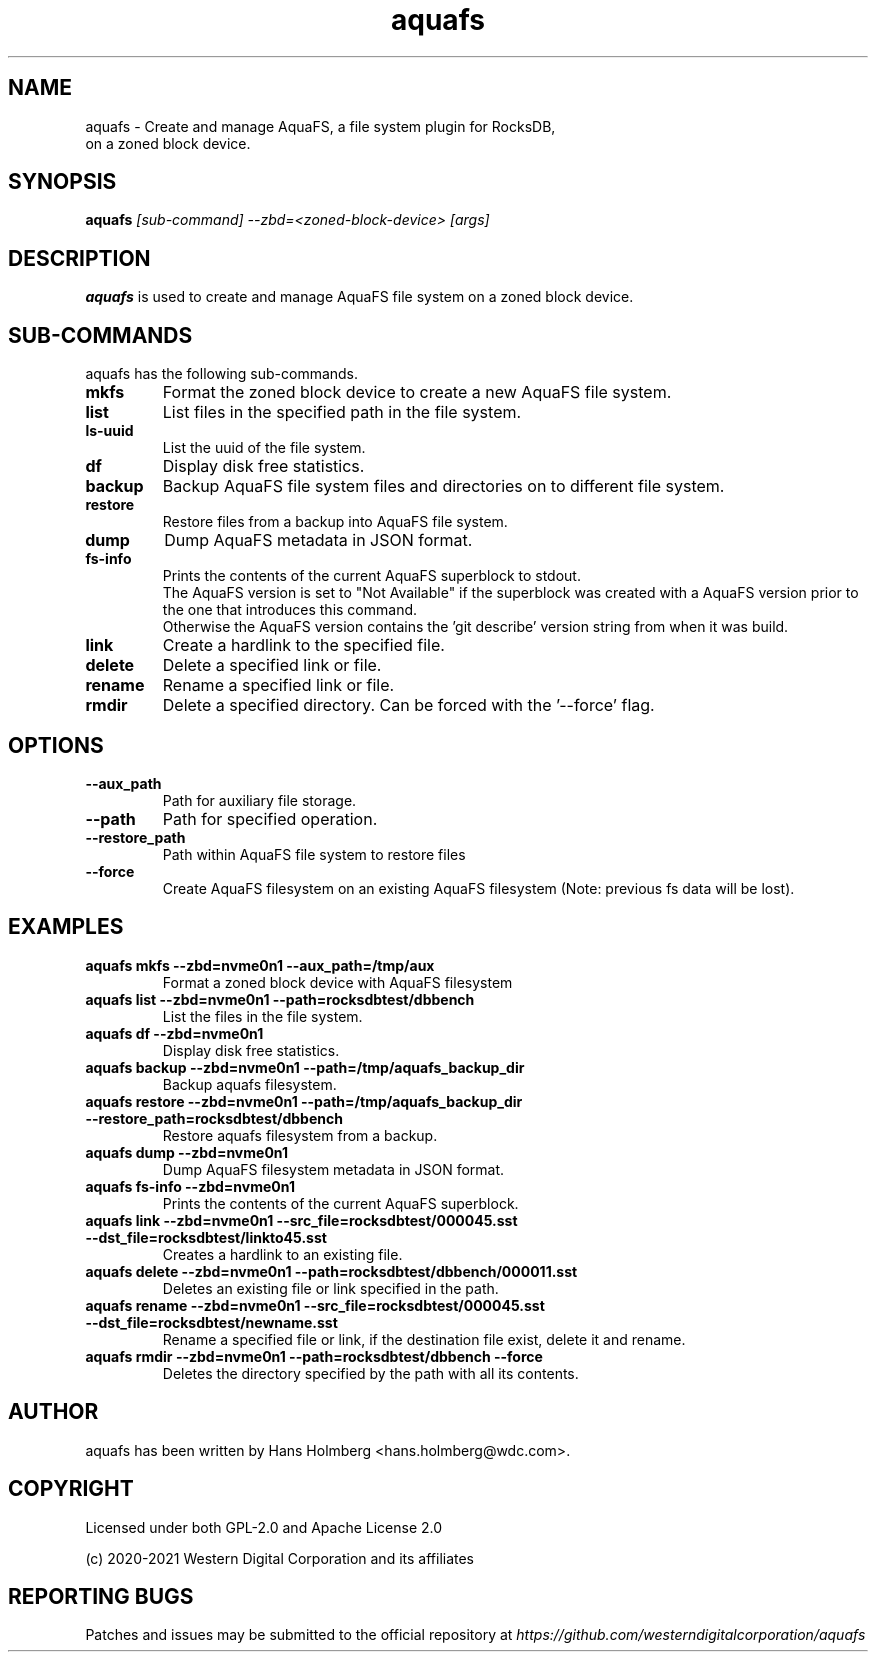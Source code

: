 .\"  SPDX-License-Identifier: Apache License 2.0 OR GPL-2.0
.\"
.\"  SPDX-FileCopyrightText: 2021, Western Digital Corporation or its affiliates.
.\"  Written by Aravind Ramesh <aravind.ramesh@wdc.com>
.\"
.TH aquafs 8 "Aug 09 2021" "AquaFS Utils"
.SH NAME
aquafs \- Create and manage AquaFS, a file system plugin for RocksDB,
      on a zoned block device.

.SH SYNOPSIS
.BI aquafs " [sub-command] --zbd=<zoned-block-device> [args]"

.SH DESCRIPTION
.B aquafs
is used to create and manage AquaFS file system on a zoned block device.

.SH SUB\-COMMANDS

aquafs has the following sub-commands.

.TP
.B mkfs
Format the zoned block device to create a new AquaFS file system.

.TP
.B list
List files in the specified path in the file system.

.TP
.B ls-uuid
List the uuid of the file system.

.TP
.B df
Display disk free statistics.

.TP
.B backup
Backup AquaFS file system files and directories on to different file system.

.TP
.B restore
Restore files from a backup into AquaFS file system.

.TP
.B dump
Dump AquaFS metadata in JSON format.

.TP
.B fs-info
Prints the contents of the current AquaFS superblock to stdout.
.br
The AquaFS version is set to "Not Available" if the superblock was created with a AquaFS version prior to the one that introduces this command.
.br
Otherwise the AquaFS version contains the 'git describe' version string from when it was build.

.TP
.B link
Create a hardlink to the specified file.

.TP
.B delete
Delete a specified link or file.

.TP
.B rename
Rename a specified link or file.

.TP
.B rmdir
Delete a specified directory. Can be forced with the '--force' flag.

.SH OPTIONS

.TP
.BR \-\-aux_path
Path for auxiliary file storage.

.TP
.BR \-\-path
Path for specified operation.

.TP
.BR \-\-restore_path
Path within AquaFS file system to restore files

.TP
.B \-\-force
Create AquaFS filesystem on an existing AquaFS filesystem (Note: previous fs data will be lost).

.SH EXAMPLES

.TP
.B aquafs mkfs --zbd=nvme0n1 --aux_path=/tmp/aux
Format a zoned block device with AquaFS filesystem

.TP
.B aquafs list --zbd=nvme0n1 --path=rocksdbtest/dbbench
List the files in the file system.

.TP
.B aquafs df --zbd=nvme0n1
Display disk free statistics.

.TP
.B aquafs backup --zbd=nvme0n1 --path=/tmp/aquafs_backup_dir
Backup aquafs filesystem.

.TP
.B aquafs restore --zbd=nvme0n1 --path=/tmp/aquafs_backup_dir --restore_path=rocksdbtest/dbbench
Restore aquafs filesystem from a backup.

.TP
.B aquafs dump --zbd=nvme0n1
Dump AquaFS filesystem metadata in JSON format.

.TP
.B aquafs fs-info --zbd=nvme0n1
Prints the contents of the current AquaFS superblock.

.TP
.B aquafs link --zbd=nvme0n1 --src_file=rocksdbtest/000045.sst --dst_file=rocksdbtest/linkto45.sst
Creates a hardlink to an existing file.

.TP
.B aquafs delete --zbd=nvme0n1 --path=rocksdbtest/dbbench/000011.sst
Deletes an existing file or link specified in the path.

.TP
.B aquafs rename --zbd=nvme0n1 --src_file=rocksdbtest/000045.sst --dst_file=rocksdbtest/newname.sst
Rename a specified file or link, if the destination file exist, delete it and rename.

.TP
.B aquafs rmdir --zbd=nvme0n1 --path=rocksdbtest/dbbench --force
Deletes the directory specified by the path with all its contents.

.SH AUTHOR
.TP
aquafs has been written by Hans Holmberg <hans.holmberg@wdc.com>.

.SH COPYRIGHT
Licensed under both GPL-2.0 and Apache License 2.0
.PP
(c) 2020-2021 Western Digital Corporation and its affiliates
.PP

.SH REPORTING BUGS
Patches and issues may be submitted to the official repository at \fIhttps://github.com/westerndigitalcorporation/aquafs\fR
